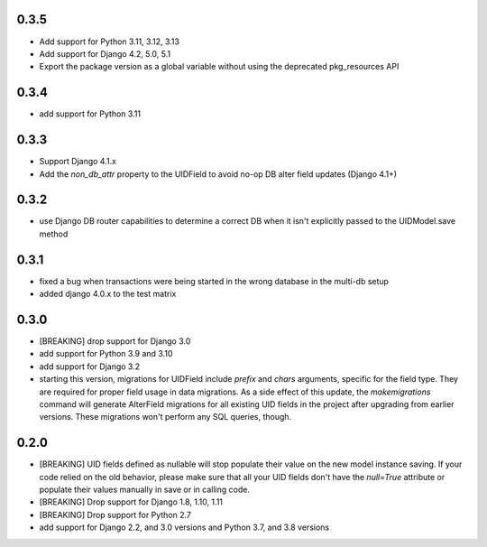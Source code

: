0.3.5
-----

* Add support for Python 3.11, 3.12, 3.13
* Add support for Django 4.2, 5.0, 5.1
* Export the package version as a global variable without using the deprecated
  pkg_resources API

0.3.4
-----

* add support for Python 3.11

0.3.3
-----

* Support Django 4.1.x
* Add the `non_db_attr` property to the UIDField to avoid no-op DB alter field updates
  (Django 4.1+)

0.3.2
-----

* use Django DB router capabilities to determine a correct DB when it isn't
  explicitly passed to the UIDModel.save method

0.3.1
-----

* fixed a bug when transactions were being started in the wrong database in the
  multi-db setup
* added django 4.0.x to the test matrix

0.3.0
-----

* [BREAKING] drop support for Django 3.0

* add support for Python 3.9 and 3.10

* add support for Django 3.2

* starting this version, migrations for UIDField include `prefix` and `chars`
  arguments, specific for the field type. They are required for proper field
  usage in data migrations. As a side effect of this update,
  the `makemigrations` command will generate AlterField migrations for all
  existing UID fields in the project after upgrading from earlier versions.
  These migrations won't perform any SQL queries, though.

0.2.0
-----
* [BREAKING] UID fields defined as nullable will stop populate their value on
  the new model instance saving. If your code relied on the old behavior, please
  make sure that all your UID fields don't have the `null=True` attribute or
  populate their values manually in save or in calling code.

* [BREAKING] Drop support for Django 1.8, 1.10, 1.11

* [BREAKING] Drop support for Python 2.7

* add support for Django 2.2, and 3.0 versions and Python 3.7, and 3.8 versions

